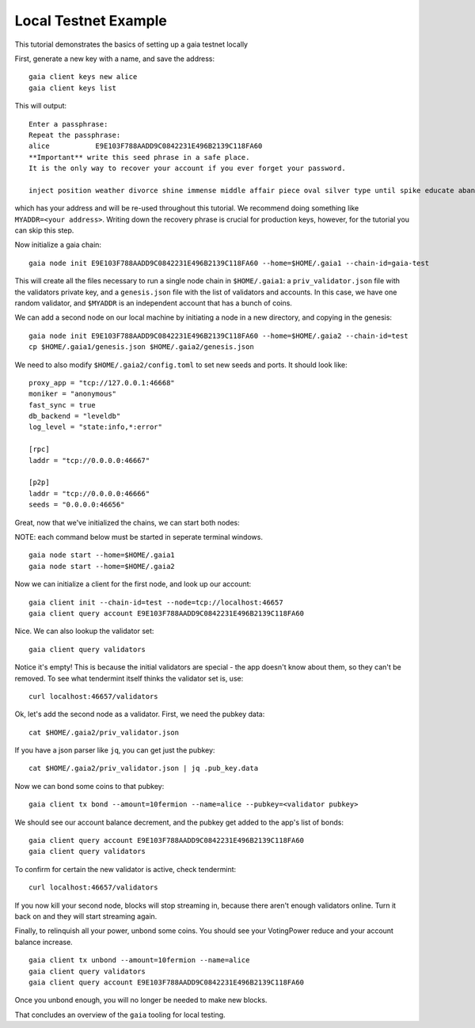 Local Testnet Example
=====================

This tutorial demonstrates the basics of setting up a gaia
testnet locally

First, generate a new key with a name, and save the address:

::

    gaia client keys new alice
    gaia client keys list

This will output:

::

    Enter a passphrase:
    Repeat the passphrase:
    alice	    E9E103F788AADD9C0842231E496B2139C118FA60
    **Important** write this seed phrase in a safe place.
    It is the only way to recover your account if you ever forget your password.

    inject position weather divorce shine immense middle affair piece oval silver type until spike educate abandon

which has your address and will be re-used throughout this tutorial.
We recommend doing something like ``MYADDR=<your address>``. Writing 
down the recovery phrase is crucial for production keys, however,
for the tutorial you can skip this step.

Now initialize a gaia chain:

::

    gaia node init E9E103F788AADD9C0842231E496B2139C118FA60 --home=$HOME/.gaia1 --chain-id=gaia-test

This will create all the files necessary to run a single node chain in
``$HOME/.gaia1``: a ``priv_validator.json`` file with the validators
private key, and a ``genesis.json`` file with the list of validators and
accounts. In this case, we have one random validator, and ``$MYADDR`` is
an independent account that has a bunch of coins.

We can add a second node on our local machine by initiating a node in a
new directory, and copying in the genesis:

::

    gaia node init E9E103F788AADD9C0842231E496B2139C118FA60 --home=$HOME/.gaia2 --chain-id=test
    cp $HOME/.gaia1/genesis.json $HOME/.gaia2/genesis.json

We need to also modify ``$HOME/.gaia2/config.toml`` to set new seeds
and ports. It should look like:

::

    proxy_app = "tcp://127.0.0.1:46668"
    moniker = "anonymous"
    fast_sync = true
    db_backend = "leveldb"
    log_level = "state:info,*:error"

    [rpc]
    laddr = "tcp://0.0.0.0:46667"

    [p2p]
    laddr = "tcp://0.0.0.0:46666"
    seeds = "0.0.0.0:46656"

Great, now that we've initialized the chains, we can start both nodes:

NOTE: each command below must be started in seperate terminal windows.

::

    gaia node start --home=$HOME/.gaia1
    gaia node start --home=$HOME/.gaia2

Now we can initialize a client for the first node, and look up our
account:

::

    gaia client init --chain-id=test --node=tcp://localhost:46657
    gaia client query account E9E103F788AADD9C0842231E496B2139C118FA60

Nice. We can also lookup the validator set:

::

    gaia client query validators

Notice it's empty! This is because the initial validators are special -
the app doesn't know about them, so they can't be removed. To see what
tendermint itself thinks the validator set is, use:

::

    curl localhost:46657/validators

Ok, let's add the second node as a validator. First, we need the pubkey
data:

::

    cat $HOME/.gaia2/priv_validator.json 

If you have a json parser like ``jq``, you can get just the pubkey:

::

    cat $HOME/.gaia2/priv_validator.json | jq .pub_key.data

Now we can bond some coins to that pubkey:

::

    gaia client tx bond --amount=10fermion --name=alice --pubkey=<validator pubkey>

We should see our account balance decrement, and the pubkey get added to
the app's list of bonds:

::

    gaia client query account E9E103F788AADD9C0842231E496B2139C118FA60
    gaia client query validators

To confirm for certain the new validator is active, check tendermint:

::

    curl localhost:46657/validators

If you now kill your second node, blocks will stop streaming in, because
there aren't enough validators online. Turn it back on and they will
start streaming again.

Finally, to relinquish all your power, unbond some coins. You should see
your VotingPower reduce and your account balance increase.

::

    gaia client tx unbond --amount=10fermion --name=alice
    gaia client query validators
    gaia client query account E9E103F788AADD9C0842231E496B2139C118FA60

Once you unbond enough, you will no longer be needed to make new blocks.

That concludes an overview of the ``gaia`` tooling for local testing.
